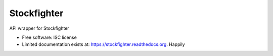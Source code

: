 ===============================
Stockfighter
===============================

.. image:: https://badges.gitter.im/striglia/stockfighter.svg
   :alt: Join the chat at https://gitter.im/striglia/stockfighter
   :target: https://gitter.im/striglia/stockfighter?utm_source=badge&utm_medium=badge&utm_campaign=pr-badge&utm_content=badge

.. image:: https://img.shields.io/pypi/v/stockfighter.svg
        :target: https://pypi.python.org/pypi/stockfighter

.. image:: https://img.shields.io/travis/striglia/stockfighter.svg
        :target: https://travis-ci.org/striglia/stockfighter

.. image:: https://readthedocs.org/projects/stockfighter/badge/?version=latest
        :target: https://readthedocs.org/projects/stockfighter/?badge=latest
        :alt: Documentation Status


API wrapper for Stockfighter

* Free software: ISC license
* Limited documentation exists at: https://stockfighter.readthedocs.org. Happily